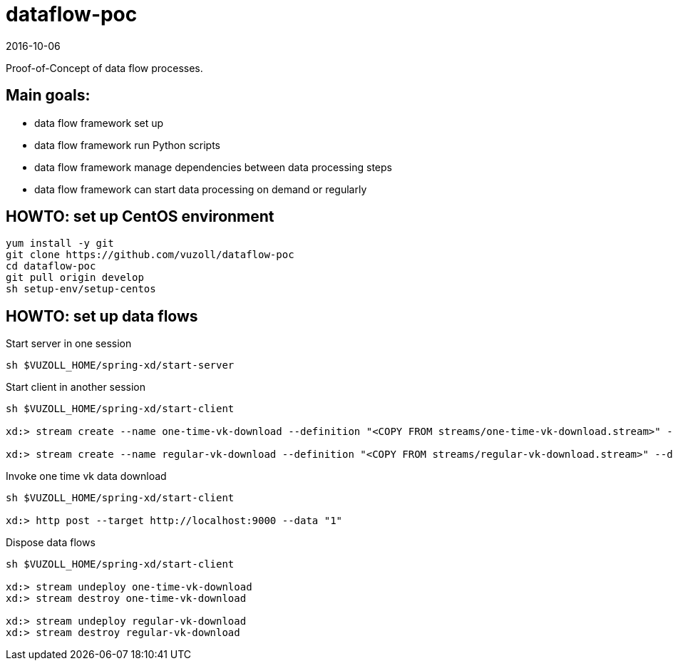 = dataflow-poc
2016-10-06

Proof-of-Concept of data flow processes.

== Main goals:
- data flow framework set up
- data flow framework run Python scripts
- data flow framework manage dependencies between data processing steps
- data flow framework can start data processing on demand or regularly

== HOWTO: set up CentOS environment

[source,shell]
----
yum install -y git
git clone https://github.com/vuzoll/dataflow-poc
cd dataflow-poc
git pull origin develop
sh setup-env/setup-centos
----

== HOWTO: set up data flows

[source,shell]
.Start server in one session
----
sh $VUZOLL_HOME/spring-xd/start-server
----

[source,shell]
.Start client in another session
----
sh $VUZOLL_HOME/spring-xd/start-client

xd:> stream create --name one-time-vk-download --definition "<COPY FROM streams/one-time-vk-download.stream>" --deploy

xd:> stream create --name regular-vk-download --definition "<COPY FROM streams/regular-vk-download.stream>" --deploy
----

[source,shell]
.Invoke one time vk data download
----
sh $VUZOLL_HOME/spring-xd/start-client

xd:> http post --target http://localhost:9000 --data "1"
----

[source,shell]
.Dispose data flows
----
sh $VUZOLL_HOME/spring-xd/start-client

xd:> stream undeploy one-time-vk-download
xd:> stream destroy one-time-vk-download

xd:> stream undeploy regular-vk-download
xd:> stream destroy regular-vk-download
----
